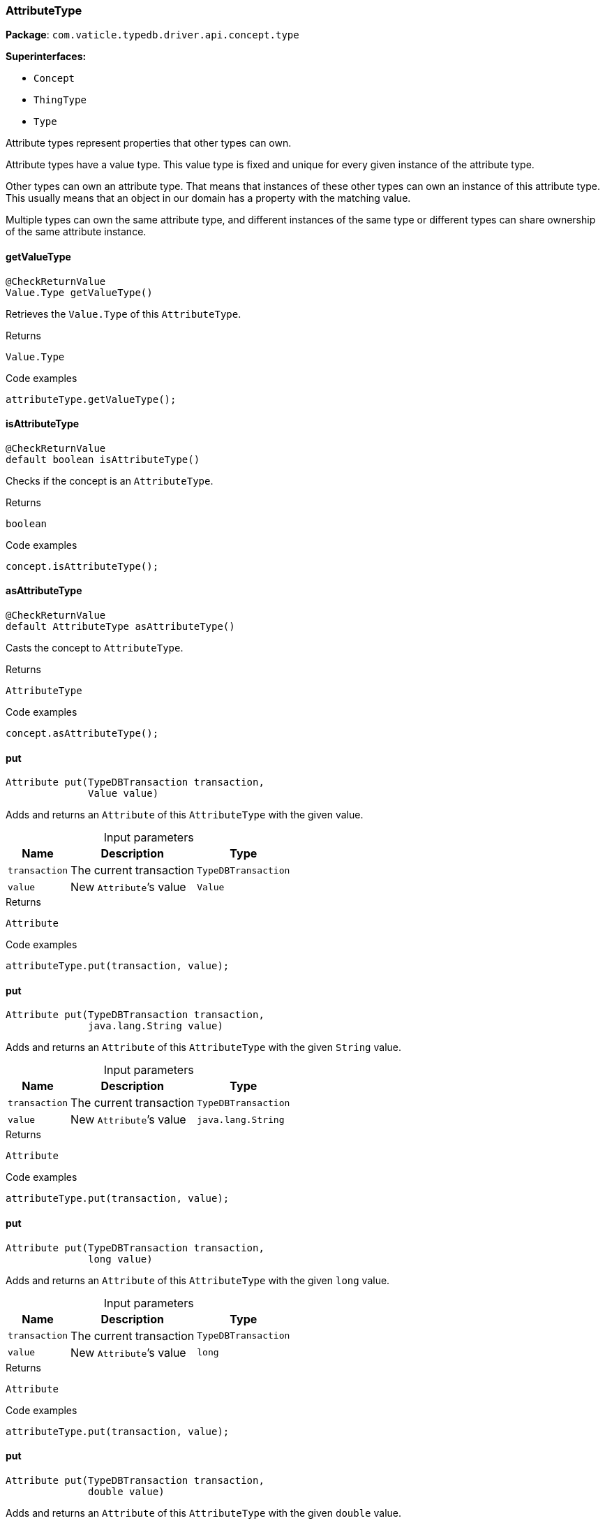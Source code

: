 [#_AttributeType]
=== AttributeType

*Package*: `com.vaticle.typedb.driver.api.concept.type`

*Superinterfaces:*

* `Concept`
* `ThingType`
* `Type`

Attribute types represent properties that other types can own.

Attribute types have a value type. This value type is fixed and unique for every given instance of the attribute type.

Other types can own an attribute type. That means that instances of these other types can own an instance of this attribute type. This usually means that an object in our domain has a property with the matching value.

Multiple types can own the same attribute type, and different instances of the same type or different types can share ownership of the same attribute instance.

// tag::methods[]
[#_getValueType_]
==== getValueType

[source,java]
----
@CheckReturnValue
Value.Type getValueType()
----

Retrieves the ``Value.Type`` of this ``AttributeType``. 


.Returns
`Value.Type`

.Code examples
[source,java]
----
attributeType.getValueType();
----

[#_isAttributeType_]
==== isAttributeType

[source,java]
----
@CheckReturnValue
default boolean isAttributeType()
----

Checks if the concept is an ``AttributeType``. 


.Returns
`boolean`

.Code examples
[source,java]
----
concept.isAttributeType();
----

[#_asAttributeType_]
==== asAttributeType

[source,java]
----
@CheckReturnValue
default AttributeType asAttributeType()
----

Casts the concept to ``AttributeType``. 


.Returns
`AttributeType`

.Code examples
[source,java]
----
concept.asAttributeType();
----

[#_put_com_vaticle_typedb_driver_api_TypeDBTransaction_com_vaticle_typedb_driver_api_concept_value_Value]
==== put

[source,java]
----
Attribute put​(TypeDBTransaction transaction,
              Value value)
----

Adds and returns an ``Attribute`` of this ``AttributeType`` with the given value. 


[caption=""]
.Input parameters
[cols="~,~,~"]
[options="header"]
|===
|Name |Description |Type
a| `transaction` a| The current transaction a| `TypeDBTransaction` 
a| `value` a| New ``Attribute``’s value a| `Value` 
|===

.Returns
`Attribute`

.Code examples
[source,java]
----
attributeType.put(transaction, value);
----

[#_put_com_vaticle_typedb_driver_api_TypeDBTransaction_java_lang_String]
==== put

[source,java]
----
Attribute put​(TypeDBTransaction transaction,
              java.lang.String value)
----

Adds and returns an ``Attribute`` of this ``AttributeType`` with the given ``String`` value. 


[caption=""]
.Input parameters
[cols="~,~,~"]
[options="header"]
|===
|Name |Description |Type
a| `transaction` a| The current transaction a| `TypeDBTransaction` 
a| `value` a| New ``Attribute``’s value a| `java.lang.String` 
|===

.Returns
`Attribute`

.Code examples
[source,java]
----
attributeType.put(transaction, value);
----

[#_put_com_vaticle_typedb_driver_api_TypeDBTransaction_long]
==== put

[source,java]
----
Attribute put​(TypeDBTransaction transaction,
              long value)
----

Adds and returns an ``Attribute`` of this ``AttributeType`` with the given ``long`` value. 


[caption=""]
.Input parameters
[cols="~,~,~"]
[options="header"]
|===
|Name |Description |Type
a| `transaction` a| The current transaction a| `TypeDBTransaction` 
a| `value` a| New ``Attribute``’s value a| `long` 
|===

.Returns
`Attribute`

.Code examples
[source,java]
----
attributeType.put(transaction, value);
----

[#_put_com_vaticle_typedb_driver_api_TypeDBTransaction_double]
==== put

[source,java]
----
Attribute put​(TypeDBTransaction transaction,
              double value)
----

Adds and returns an ``Attribute`` of this ``AttributeType`` with the given ``double`` value. 


[caption=""]
.Input parameters
[cols="~,~,~"]
[options="header"]
|===
|Name |Description |Type
a| `transaction` a| The current transaction a| `TypeDBTransaction` 
a| `value` a| New ``Attribute``’s value a| `double` 
|===

.Returns
`Attribute`

.Code examples
[source,java]
----
attributeType.put(transaction, value);
----

[#_put_com_vaticle_typedb_driver_api_TypeDBTransaction_boolean]
==== put

[source,java]
----
Attribute put​(TypeDBTransaction transaction,
              boolean value)
----

Adds and returns an ``Attribute`` of this ``AttributeType`` with the given ``boolean`` value. 


[caption=""]
.Input parameters
[cols="~,~,~"]
[options="header"]
|===
|Name |Description |Type
a| `transaction` a| The current transaction a| `TypeDBTransaction` 
a| `value` a| New ``Attribute``’s value a| `boolean` 
|===

.Returns
`Attribute`

.Code examples
[source,java]
----
attributeType.put(transaction, value);
----

[#_put_com_vaticle_typedb_driver_api_TypeDBTransaction_java_time_LocalDateTime]
==== put

[source,java]
----
Attribute put​(TypeDBTransaction transaction,
              java.time.LocalDateTime value)
----

Adds and returns an ``Attribute`` of this ``AttributeType`` with the given ``LocalDateTime`` value. 


[caption=""]
.Input parameters
[cols="~,~,~"]
[options="header"]
|===
|Name |Description |Type
a| `transaction` a| The current transaction a| `TypeDBTransaction` 
a| `value` a| New ``Attribute``’s value a| `java.time.LocalDateTime` 
|===

.Returns
`Attribute`

.Code examples
[source,java]
----
attributeType.put(transaction, value);
----

[#_get_com_vaticle_typedb_driver_api_TypeDBTransaction_com_vaticle_typedb_driver_api_concept_value_Value]
==== get

[source,java]
----
@Nullable
Attribute get​(TypeDBTransaction transaction,
              Value value)
----

Retrieves an ``Attribute`` of this ``AttributeType`` with the given value if such ``Attribute`` exists. Otherwise, returns ``None``. 


[caption=""]
.Input parameters
[cols="~,~,~"]
[options="header"]
|===
|Name |Description |Type
a| `transaction` a| The current transaction a| `TypeDBTransaction` 
a| `value` a| ``Attribute``’s value a| `Value` 
|===

.Returns
`Attribute`

.Code examples
[source,java]
----
attributeType.get(transaction, value);
----

[#_get_com_vaticle_typedb_driver_api_TypeDBTransaction_java_lang_String]
==== get

[source,java]
----
@Nullable
Attribute get​(TypeDBTransaction transaction,
              java.lang.String value)
----

Retrieves an ``Attribute`` of this ``AttributeType`` with the given value if such ``Attribute`` exists. Otherwise, returns ``None``. 


[caption=""]
.Input parameters
[cols="~,~,~"]
[options="header"]
|===
|Name |Description |Type
a| `transaction` a| The current transaction a| `TypeDBTransaction` 
a| `value` a| ``Attribute``’s value a| `java.lang.String` 
|===

.Returns
`Attribute`

.Code examples
[source,java]
----
attributeType.get(transaction, value);
----

[#_get_com_vaticle_typedb_driver_api_TypeDBTransaction_long]
==== get

[source,java]
----
@Nullable
Attribute get​(TypeDBTransaction transaction,
              long value)
----

Retrieves an ``Attribute`` of this ``AttributeType`` with the given value if such ``Attribute`` exists. Otherwise, returns ``None``. 


[caption=""]
.Input parameters
[cols="~,~,~"]
[options="header"]
|===
|Name |Description |Type
a| `transaction` a| The current transaction a| `TypeDBTransaction` 
a| `value` a| ``Attribute``’s value a| `long` 
|===

.Returns
`Attribute`

.Code examples
[source,java]
----
attributeType.get(transaction, value);
----

[#_get_com_vaticle_typedb_driver_api_TypeDBTransaction_double]
==== get

[source,java]
----
@Nullable
Attribute get​(TypeDBTransaction transaction,
              double value)
----

Retrieves an ``Attribute`` of this ``AttributeType`` with the given value if such ``Attribute`` exists. Otherwise, returns ``None``. 


[caption=""]
.Input parameters
[cols="~,~,~"]
[options="header"]
|===
|Name |Description |Type
a| `transaction` a| The current transaction a| `TypeDBTransaction` 
a| `value` a| ``Attribute``’s value a| `double` 
|===

.Returns
`Attribute`

.Code examples
[source,java]
----
attributeType.get(transaction, value);
----

[#_get_com_vaticle_typedb_driver_api_TypeDBTransaction_boolean]
==== get

[source,java]
----
@Nullable
Attribute get​(TypeDBTransaction transaction,
              boolean value)
----

Retrieves an ``Attribute`` of this ``AttributeType`` with the given value if such ``Attribute`` exists. Otherwise, returns ``None``. 


[caption=""]
.Input parameters
[cols="~,~,~"]
[options="header"]
|===
|Name |Description |Type
a| `transaction` a| The current transaction a| `TypeDBTransaction` 
a| `value` a| ``Attribute``’s value a| `boolean` 
|===

.Returns
`Attribute`

.Code examples
[source,java]
----
attributeType.get(transaction, value);
----

[#_get_com_vaticle_typedb_driver_api_TypeDBTransaction_java_time_LocalDateTime]
==== get

[source,java]
----
@Nullable
Attribute get​(TypeDBTransaction transaction,
              java.time.LocalDateTime value)
----

Retrieves an ``Attribute`` of this ``AttributeType`` with the given value if such ``Attribute`` exists. Otherwise, returns ``None``. 


[caption=""]
.Input parameters
[cols="~,~,~"]
[options="header"]
|===
|Name |Description |Type
a| `transaction` a| The current transaction a| `TypeDBTransaction` 
a| `value` a| ``Attribute``’s value a| `java.time.LocalDateTime` 
|===

.Returns
`Attribute`

.Code examples
[source,java]
----
attributeType.get(transaction, value);
----

[#_getRegex_com_vaticle_typedb_driver_api_TypeDBTransaction]
==== getRegex

[source,java]
----
java.lang.String getRegex​(TypeDBTransaction transaction)
----

Retrieves the regular expression that is defined for this ``AttributeType``. 


[caption=""]
.Input parameters
[cols="~,~,~"]
[options="header"]
|===
|Name |Description |Type
a| `transaction` a| The current transaction a| `TypeDBTransaction` 
|===

.Returns
`java.lang.String`

.Code examples
[source,java]
----
attributeType.getRegex(transaction);
----

[#_setRegex_com_vaticle_typedb_driver_api_TypeDBTransaction_java_lang_String]
==== setRegex

[source,java]
----
void setRegex​(TypeDBTransaction transaction,
              java.lang.String regex)
----

Sets a regular expression as a constraint for this ``AttributeType``. ``Values`` of all ``Attribute``s of this type (inserted earlier or later) should match this regex.

Can only be applied for ``AttributeType``s with a ``string`` value type.


[caption=""]
.Input parameters
[cols="~,~,~"]
[options="header"]
|===
|Name |Description |Type
a| `transaction` a| The current transaction a| `TypeDBTransaction` 
a| `regex` a| Regular expression a| `java.lang.String` 
|===

.Returns
`void`

.Code examples
[source,java]
----
attributeType.setRegex(transaction, regex);
----

[#_unsetRegex_com_vaticle_typedb_driver_api_TypeDBTransaction]
==== unsetRegex

[source,java]
----
void unsetRegex​(TypeDBTransaction transaction)
----

Removes the regular expression that is defined for this ``AttributeType``. 


[caption=""]
.Input parameters
[cols="~,~,~"]
[options="header"]
|===
|Name |Description |Type
a| `transaction` a| The current transaction a| `TypeDBTransaction` 
|===

.Returns
`void`

.Code examples
[source,java]
----
attributeType.unsetRegex(transaction);
----

[#_isBoolean_]
==== isBoolean

[source,java]
----
@CheckReturnValue
default boolean isBoolean()
----

Returns ``True`` if the value for attributes of this type is of type ``boolean``. Otherwise, returns ``False``. 


.Returns
`boolean`

.Code examples
[source,java]
----
attributeType.isBoolean();
----

[#_isLong_]
==== isLong

[source,java]
----
@CheckReturnValue
default boolean isLong()
----

Returns ``True`` if the value for attributes of this type is of type ``long``. Otherwise, returns ``False``. 


.Returns
`boolean`

.Code examples
[source,java]
----
attributeType.isLong();
----

[#_isDouble_]
==== isDouble

[source,java]
----
@CheckReturnValue
default boolean isDouble()
----

Returns ``True`` if the value for attributes of this type is of type ``double``. Otherwise, returns ``False``. 


.Returns
`boolean`

.Code examples
[source,java]
----
attributeType.isDouble();
----

[#_isString_]
==== isString

[source,java]
----
@CheckReturnValue
default boolean isString()
----

Returns ``True`` if the value for attributes of this type is of type ``string``. Otherwise, returns ``False``. 


.Returns
`boolean`

.Code examples
[source,java]
----
attributeType.isString();
----

[#_isDateTime_]
==== isDateTime

[source,java]
----
@CheckReturnValue
default boolean isDateTime()
----

Returns ``True`` if the value for attributes of this type is of type ``datetime``. Otherwise, returns ``False``. 


.Returns
`boolean`

.Code examples
[source,java]
----
attributeType.isDatetime();
----

[#_setSupertype_com_vaticle_typedb_driver_api_TypeDBTransaction_com_vaticle_typedb_driver_api_concept_type_AttributeType]
==== setSupertype

[source,java]
----
void setSupertype​(TypeDBTransaction transaction,
                  AttributeType attributeType)
----

Sets the supplied ``AttributeType`` as the supertype of the current ``AttributeType``. 


[caption=""]
.Input parameters
[cols="~,~,~"]
[options="header"]
|===
|Name |Description |Type
a| `transaction` a| The current transaction a| `TypeDBTransaction` 
a| `attributeType` a| The ``AttributeType`` to set as the supertype of this ``AttributeType`` a| `AttributeType` 
|===

.Returns
`void`

.Code examples
[source,java]
----
attributeType.setSupertype(transaction, superType);
----

[#_getSubtypes_com_vaticle_typedb_driver_api_TypeDBTransaction]
==== getSubtypes

[source,java]
----
@CheckReturnValue
java.util.stream.Stream<? extends AttributeType> getSubtypes​(TypeDBTransaction transaction)
----

Retrieves all direct and indirect subtypes of this ``AttributeType``. 



See also: ``Type.getSubtypes(TypeDBTransaction, Transitivity)``


[caption=""]
.Input parameters
[cols="~,~,~"]
[options="header"]
|===
|Name |Description |Type
a| `transaction` a| The current transaction a| `TypeDBTransaction` 
|===

.Returns
`java.util.stream.Stream<? extends AttributeType>`

.Code examples
[source,java]
----
attributeType.getSubtypes(transaction);
----

[#_getSubtypes_com_vaticle_typedb_driver_api_TypeDBTransaction_com_vaticle_typedb_driver_api_concept_value_Value_Type]
==== getSubtypes

[source,java]
----
@CheckReturnValue
java.util.stream.Stream<? extends AttributeType> getSubtypes​(TypeDBTransaction transaction,
                                                             Value.Type valueType)
----

Retrieves all direct and indirect subtypes of this ``AttributeType`` with given ``Value.Type``. 


[caption=""]
.Input parameters
[cols="~,~,~"]
[options="header"]
|===
|Name |Description |Type
a| `transaction` a| The current transaction a| `TypeDBTransaction` 
a| `valueType` a| ``Value.Type`` for retrieving subtypes a| `Value.Type` 
|===

.Returns
`java.util.stream.Stream<? extends AttributeType>`

.Code examples
[source,java]
----
attributeType.getSubtypes(transaction, valueType);
----

[#_getSubtypes_com_vaticle_typedb_driver_api_TypeDBTransaction_com_vaticle_typedb_driver_api_concept_value_Value_Type_com_vaticle_typedb_driver_api_concept_Concept_Transitivity]
==== getSubtypes

[source,java]
----
@CheckReturnValue
java.util.stream.Stream<? extends AttributeType> getSubtypes​(TypeDBTransaction transaction,
                                                             Value.Type valueType,
                                                             Concept.Transitivity transitivity)
----

Retrieves all direct and indirect (or direct only) subtypes of this ``AttributeType`` with given ``Value.Type``. 


[caption=""]
.Input parameters
[cols="~,~,~"]
[options="header"]
|===
|Name |Description |Type
a| `transaction` a| The current transaction a| `TypeDBTransaction` 
a| `valueType` a| ``Value.Type`` for retrieving subtypes a| `Value.Type` 
a| `transitivity` a| ``Transitivity.TRANSITIVE`` for direct and indirect subtypes, ``Transitivity.EXPLICIT`` for direct subtypes only a| `Concept.Transitivity` 
|===

.Returns
`java.util.stream.Stream<? extends AttributeType>`

.Code examples
[source,java]
----
attributeType.getSubtypes(transaction, valueType, transitivity);
----

[#_getSubtypes_com_vaticle_typedb_driver_api_TypeDBTransaction_com_vaticle_typedb_driver_api_concept_Concept_Transitivity]
==== getSubtypes

[source,java]
----
@CheckReturnValue
java.util.stream.Stream<? extends AttributeType> getSubtypes​(TypeDBTransaction transaction,
                                                             Concept.Transitivity transitivity)
----

Retrieves all direct and indirect (or direct only) subtypes of this ``AttributeType``. 


[caption=""]
.Input parameters
[cols="~,~,~"]
[options="header"]
|===
|Name |Description |Type
a| `transaction` a| The current transaction a| `TypeDBTransaction` 
a| `transitivity` a| ``Transitivity.TRANSITIVE`` for direct and indirect subtypes, ``Transitivity.EXPLICIT`` for direct subtypes only a| `Concept.Transitivity` 
|===

.Returns
`java.util.stream.Stream<? extends AttributeType>`

.Code examples
[source,java]
----
attributeType.getSubtypes(transaction, transitivity);
----

[#_getInstances_com_vaticle_typedb_driver_api_TypeDBTransaction]
==== getInstances

[source,java]
----
@CheckReturnValue
java.util.stream.Stream<? extends Attribute> getInstances​(TypeDBTransaction transaction)
----

Retrieves all direct and indirect ``Attributes`` that are instances of this ``AttributeType``. 



See also: ``ThingType.getInstances(TypeDBTransaction, Transitivity)``


[caption=""]
.Input parameters
[cols="~,~,~"]
[options="header"]
|===
|Name |Description |Type
a| `transaction` a| The current transaction a| `TypeDBTransaction` 
|===

.Returns
`java.util.stream.Stream<? extends Attribute>`

.Code examples
[source,java]
----
attributeType.getInstances(transaction);
----

[#_getInstances_com_vaticle_typedb_driver_api_TypeDBTransaction_com_vaticle_typedb_driver_api_concept_Concept_Transitivity]
==== getInstances

[source,java]
----
@CheckReturnValue
java.util.stream.Stream<? extends Attribute> getInstances​(TypeDBTransaction transaction,
                                                          Concept.Transitivity transitivity)
----

Retrieves all direct and indirect (or direct only) ``Attributes`` that are instances of this ``AttributeType``. 


[caption=""]
.Input parameters
[cols="~,~,~"]
[options="header"]
|===
|Name |Description |Type
a| `transaction` a| The current transaction a| `TypeDBTransaction` 
a| `transitivity` a| ``Transitivity.TRANSITIVE`` for direct and indirect subtypes, ``Transitivity.EXPLICIT`` for direct subtypes only a| `Concept.Transitivity` 
|===

.Returns
`java.util.stream.Stream<? extends Attribute>`

.Code examples
[source,java]
----
attributeType.getInstances(transaction, transitivity);
----

[#_getOwners_com_vaticle_typedb_driver_api_TypeDBTransaction]
==== getOwners

[source,java]
----
@CheckReturnValue
java.util.stream.Stream<? extends ThingType> getOwners​(TypeDBTransaction transaction)
----

Retrieve all ``Things`` that own an attribute of this ``AttributeType`` directly or through inheritance. 


[caption=""]
.Input parameters
[cols="~,~,~"]
[options="header"]
|===
|Name |Description |Type
a| `transaction` a| The current transaction a| `TypeDBTransaction` 
|===

.Returns
`java.util.stream.Stream<? extends ThingType>`

.Code examples
[source,java]
----
attributeType.getOwners(transaction);
----

[#_getOwners_com_vaticle_typedb_driver_api_TypeDBTransaction_java_util_Set]
==== getOwners

[source,java]
----
@CheckReturnValue
java.util.stream.Stream<? extends ThingType> getOwners​(TypeDBTransaction transaction,
                                                       java.util.Set<ThingType.Annotation> annotations)
----

Retrieve all ``Things`` that own an attribute of this ``AttributeType``, filtered by ``Annotation``s, directly or through inheritance. 


[caption=""]
.Input parameters
[cols="~,~,~"]
[options="header"]
|===
|Name |Description |Type
a| `transaction` a| The current transaction a| `TypeDBTransaction` 
a| `annotations` a| Only retrieve ``ThingTypes`` that have an attribute of this ``AttributeType`` with all given ``Annotation``s a| `java.util.Set<ThingType.Annotation>` 
|===

.Returns
`java.util.stream.Stream<? extends ThingType>`

.Code examples
[source,java]
----
attributeType.getOwners(transaction, annotations);
----

[#_getOwners_com_vaticle_typedb_driver_api_TypeDBTransaction_com_vaticle_typedb_driver_api_concept_Concept_Transitivity]
==== getOwners

[source,java]
----
@CheckReturnValue
java.util.stream.Stream<? extends ThingType> getOwners​(TypeDBTransaction transaction,
                                                       Concept.Transitivity transitivity)
----

Retrieve all ``Things`` that own an attribute of this ``AttributeType``. 


[caption=""]
.Input parameters
[cols="~,~,~"]
[options="header"]
|===
|Name |Description |Type
a| `transaction` a| The current transaction a| `TypeDBTransaction` 
a| `transitivity` a| ``Transitivity.TRANSITIVE`` for direct and inherited ownership, ``Transitivity.EXPLICIT`` for direct ownership only a| `Concept.Transitivity` 
|===

.Returns
`java.util.stream.Stream<? extends ThingType>`

.Code examples
[source,java]
----
attributeType.getOwners(transaction, transitivity);
----

[#_getOwners_com_vaticle_typedb_driver_api_TypeDBTransaction_java_util_Set_com_vaticle_typedb_driver_api_concept_Concept_Transitivity]
==== getOwners

[source,java]
----
@CheckReturnValue
java.util.stream.Stream<? extends ThingType> getOwners​(TypeDBTransaction transaction,
                                                       java.util.Set<ThingType.Annotation> annotations,
                                                       Concept.Transitivity transitivity)
----

Retrieve all ``Things`` that own an attribute of this ``AttributeType``, filtered by ``Annotation``s. 


[caption=""]
.Input parameters
[cols="~,~,~"]
[options="header"]
|===
|Name |Description |Type
a| `transaction` a| The current transaction a| `TypeDBTransaction` 
a| `annotations` a| Only retrieve ``ThingTypes`` that have an attribute of this ``AttributeType`` with all given ``Annotation``s a| `java.util.Set<ThingType.Annotation>` 
a| `transitivity` a| ``Transitivity.TRANSITIVE`` for direct and inherited ownership, ``Transitivity.EXPLICIT`` for direct ownership only a| `Concept.Transitivity` 
|===

.Returns
`java.util.stream.Stream<? extends ThingType>`

.Code examples
[source,java]
----
attributeType.getOwners(transaction, annotations, transitivity);
----

[#_asAttribute_]
==== asAttribute

[source,java]
----
default Attribute asAttribute()
----

Casts the concept to ``Attribute``. 


.Returns
`Attribute`

.Code examples
[source,java]
----
concept.asAttribute();
----

[#_asEntity_]
==== asEntity

[source,java]
----
default Entity asEntity()
----

Casts the concept to ``Entity``. 


.Returns
`Entity`

.Code examples
[source,java]
----
concept.asEntity();
----

[#_asEntityType_]
==== asEntityType

[source,java]
----
default EntityType asEntityType()
----

Casts the concept to ``EntityType``. 


.Returns
`EntityType`

.Code examples
[source,java]
----
concept.asEntityType();
----

[#_asRelation_]
==== asRelation

[source,java]
----
default Relation asRelation()
----

Casts the concept to ``Relation``. 


.Returns
`Relation`

.Code examples
[source,java]
----
concept.asRelation();
----

[#_asRelationType_]
==== asRelationType

[source,java]
----
default RelationType asRelationType()
----

Casts the concept to ``RelationType``. 


.Returns
`RelationType`

.Code examples
[source,java]
----
concept.asRelationType();
----

[#_asRoleType_]
==== asRoleType

[source,java]
----
default RoleType asRoleType()
----

Casts the concept to ``RoleType``. 


.Returns
`RoleType`

.Code examples
[source,java]
----
concept.asRoleType();
----

[#_asThing_]
==== asThing

[source,java]
----
default Thing asThing()
----

Casts the concept to ``Thing``. 


.Returns
`Thing`

.Code examples
[source,java]
----
concept.asThing();
----

[#_asValue_]
==== asValue

[source,java]
----
default Value asValue()
----

Casts the concept to ``Value``. 


.Returns
`Value`

.Code examples
[source,java]
----
concept.asValue();
----

[#_isAttribute_]
==== isAttribute

[source,java]
----
@CheckReturnValue
default boolean isAttribute()
----

Checks if the concept is an ``Attribute``. 


.Returns
`boolean`

.Code examples
[source,java]
----
concept.isAttribute();
----

[#_isEntity_]
==== isEntity

[source,java]
----
@CheckReturnValue
default boolean isEntity()
----

Checks if the concept is an ``Entity``. 


.Returns
`boolean`

.Code examples
[source,java]
----
concept.isEntity();
----

[#_isEntityType_]
==== isEntityType

[source,java]
----
@CheckReturnValue
default boolean isEntityType()
----

Checks if the concept is an ``EntityType``. 


.Returns
`boolean`

.Code examples
[source,java]
----
concept.isEntityType();
----

[#_isRelation_]
==== isRelation

[source,java]
----
@CheckReturnValue
default boolean isRelation()
----

Checks if the concept is a ``Relation``. 


.Returns
`boolean`

.Code examples
[source,java]
----
concept.isRelation();
----

[#_isRelationType_]
==== isRelationType

[source,java]
----
@CheckReturnValue
default boolean isRelationType()
----

Checks if the concept is a ``RelationType``. 


.Returns
`boolean`

.Code examples
[source,java]
----
concept.isRelationType();
----

[#_isRoleType_]
==== isRoleType

[source,java]
----
@CheckReturnValue
default boolean isRoleType()
----

Checks if the concept is a ``RoleType``. 


.Returns
`boolean`

.Code examples
[source,java]
----
concept.isRoleType();
----

[#_isThing_]
==== isThing

[source,java]
----
@CheckReturnValue
default boolean isThing()
----

Checks if the concept is a ``Thing``. 


.Returns
`boolean`

.Code examples
[source,java]
----
concept.isThing();
----

[#_isValue_]
==== isValue

[source,java]
----
@CheckReturnValue
default boolean isValue()
----

Checks if the concept is a ``Value``. 


.Returns
`boolean`

.Code examples
[source,java]
----
concept.isValue();
----

// end::methods[]
